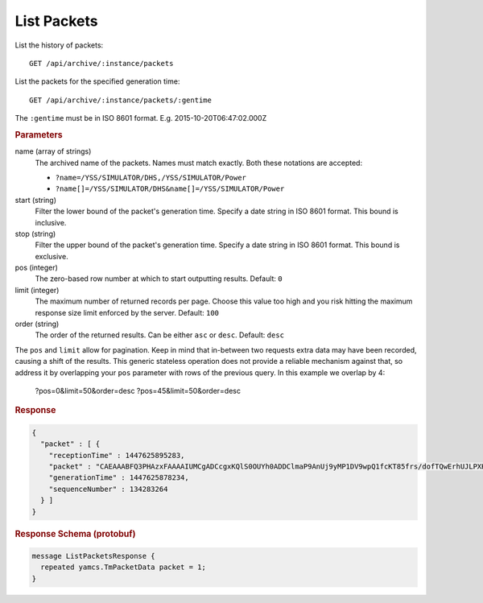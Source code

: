 List Packets
============

List the history of packets::

    GET /api/archive/:instance/packets

List the packets for the specified generation time::

    GET /api/archive/:instance/packets/:gentime

The ``:gentime`` must be in ISO 8601 format. E.g. 2015-10-20T06:47:02.000Z


.. rubric:: Parameters

name (array of strings)
    The archived name of the packets. Names must match exactly. Both these notations are accepted:

    * ``?name=/YSS/SIMULATOR/DHS,/YSS/SIMULATOR/Power``
    * ``?name[]=/YSS/SIMULATOR/DHS&name[]=/YSS/SIMULATOR/Power``

start (string)
    Filter the lower bound of the packet's generation time. Specify a date string in ISO 8601 format. This bound is inclusive.

stop (string)
    Filter the upper bound of the packet's generation time. Specify a date string in ISO 8601 format. This bound is exclusive.

pos (integer)
    The zero-based row number at which to start outputting results. Default: ``0``

limit (integer)
    The maximum number of returned records per page. Choose this value too high and you risk hitting the maximum response size limit enforced by the server. Default: ``100``

order (string)
    The order of the returned results. Can be either ``asc`` or ``desc``. Default: ``desc``


The ``pos`` and ``limit`` allow for pagination. Keep in mind that in-between two requests extra data may have been recorded, causing a shift of the results. This generic stateless operation does not provide a reliable mechanism against that, so address it by overlapping your ``pos`` parameter with rows of the previous query. In this example we overlap by 4:

    ?pos=0&limit=50&order=desc
    ?pos=45&limit=50&order=desc


.. rubric:: Response
.. code-block:: json

    {
      "packet" : [ {
        "receptionTime" : 1447625895283,
        "packet" : "CAEAAABFQ3PHAzxFAAAAIUMCgADCcgxKQlS0OUYh0ADDClmaP9AnUj9yMP1DV9wpQ1fcKT85frs/dofTQwErhUJLPXHCDdLywwpZmg==",
        "generationTime" : 1447625878234,
        "sequenceNumber" : 134283264
      } ]
    }


.. rubric:: Response Schema (protobuf)
.. code-block:: proto

    message ListPacketsResponse {
      repeated yamcs.TmPacketData packet = 1;
    }

